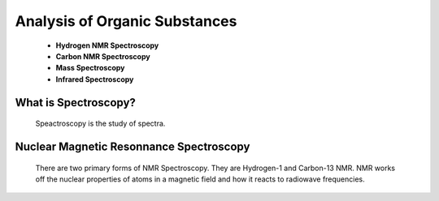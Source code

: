 Analysis of Organic Substances
==============================

  * **Hydrogen NMR Spectroscopy**
  * **Carbon NMR Spectroscopy**
  * **Mass Spectroscopy**
  * **Infrared Spectroscopy**
  
What is Spectroscopy?
#####################

  Speactroscopy is the study of spectra.
  
Nuclear Magnetic Resonnance Spectroscopy
########################################
  
  There are two primary forms of NMR Spectroscopy. They are Hydrogen-1 and Carbon-13 NMR. 
  NMR works off the nuclear properties of atoms in a magnetic field and how it reacts to radiowave frequencies.
